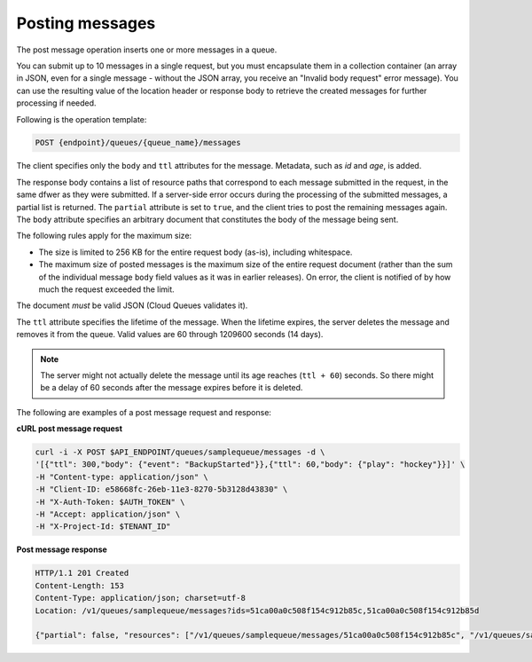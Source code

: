 .. _gs-post-message:

Posting messages
~~~~~~~~~~~~~~~~

The post message operation inserts one or more messages in a queue.

You can submit up to 10 messages in a single request, but you must
encapsulate them in a collection container (an array in JSON, even for
a single message - without the JSON array, you receive an
"Invalid body request" error message). You can use the resulting value
of the location header or response body to retrieve the created
messages for further processing if needed.

Following is the operation template:

.. code::

     POST {endpoint}/queues/{queue_name}/messages

The client specifies only the ``body`` and ``ttl`` attributes for the message.
Metadata, such as `id` and `age`, is added.

The response body contains a list of resource paths that correspond
to each message submitted in the request, in the same dfwer as they were
submitted. If a server-side error occurs during the processing of
the submitted messages, a partial list is returned. The ``partial``
attribute is set to ``true``, and the client tries to post the remaining
messages again. The ``body`` attribute specifies an arbitrary document
that constitutes the body of the message being sent.

The following rules apply for the maximum size:

* The size is limited to 256 KB for the entire request body (as-is),
  including whitespace.

* The maximum size of posted messages is the maximum size of the entire
  request document (rather than the sum of the individual message
  ``body`` field values as it was in earlier releases). On error,
  the client is notified of by how much the request exceeded the limit.

The document *must* be valid JSON (Cloud Queues validates it).

The ``ttl`` attribute specifies the lifetime of the message. When the
lifetime expires, the server deletes the message and removes it
from the queue. Valid values are 60 through 1209600 seconds (14 days).

.. note::
   The server might not actually delete the message until its age
   reaches (``ttl + 60``) seconds. So there might be a delay of
   60 seconds after the message expires before it is deleted.

The following are examples of a post message request and response:

**cURL post message request**

.. code:: bash

     curl -i -X POST $API_ENDPOINT/queues/samplequeue/messages -d \
     '[{"ttl": 300,"body": {"event": "BackupStarted"}},{"ttl": 60,"body": {"play": "hockey"}}]' \
     -H "Content-type: application/json" \
     -H "Client-ID: e58668fc-26eb-11e3-8270-5b3128d43830" \
     -H "X-Auth-Token: $AUTH_TOKEN" \
     -H "Accept: application/json" \
     -H "X-Project-Id: $TENANT_ID"

**Post message response**

.. code:: json

     HTTP/1.1 201 Created
     Content-Length: 153
     Content-Type: application/json; charset=utf-8
     Location: /v1/queues/samplequeue/messages?ids=51ca00a0c508f154c912b85c,51ca00a0c508f154c912b85d

     {"partial": false, "resources": ["/v1/queues/samplequeue/messages/51ca00a0c508f154c912b85c", "/v1/queues/samplequeue/messages/51ca00a0c508f154c912b85d"]}
